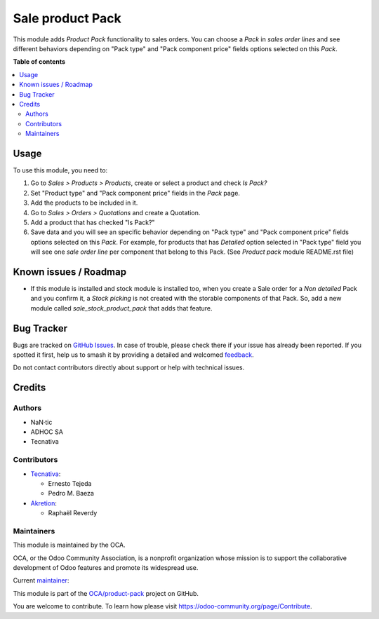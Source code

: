 =================
Sale product Pack
=================

.. 
   !!!!!!!!!!!!!!!!!!!!!!!!!!!!!!!!!!!!!!!!!!!!!!!!!!!!
   !! This file is generated by oca-gen-addon-readme !!
   !! changes will be overwritten.                   !!
   !!!!!!!!!!!!!!!!!!!!!!!!!!!!!!!!!!!!!!!!!!!!!!!!!!!!
   !! source digest: sha256:a2cdd620b5bbfdcc6d8dc8d237c87842ed1b9d2440dfb2bed272a0e076d76995
   !!!!!!!!!!!!!!!!!!!!!!!!!!!!!!!!!!!!!!!!!!!!!!!!!!!!

.. |badge1| image:: https://img.shields.io/badge/maturity-Beta-yellow.png
    :target: https://odoo-community.org/page/development-status
    :alt: Beta
.. |badge2| image:: https://img.shields.io/badge/licence-AGPL--3-blue.png
    :target: http://www.gnu.org/licenses/agpl-3.0-standalone.html
    :alt: License: AGPL-3
.. |badge3| image:: https://img.shields.io/badge/github-OCA%2Fproduct--pack-lightgray.png?logo=github
    :target: https://github.com/OCA/product-pack/tree/12.0/sale_product_pack
    :alt: OCA/product-pack
.. |badge4| image:: https://img.shields.io/badge/weblate-Translate%20me-F47D42.png
    :target: https://translation.odoo-community.org/projects/product-pack-12-0/product-pack-12-0-sale_product_pack
    :alt: Translate me on Weblate
.. |badge5| image:: https://img.shields.io/badge/runboat-Try%20me-875A7B.png
    :target: https://runboat.odoo-community.org/builds?repo=OCA/product-pack&target_branch=12.0
    :alt: Try me on Runboat

|badge1| |badge2| |badge3| |badge4| |badge5|

This module adds *Product Pack* functionality to sales orders. You can choose
a *Pack* in *sales order lines* and see different behaviors depending on
"Pack type" and "Pack component price" fields options selected on this *Pack*.

**Table of contents**

.. contents::
   :local:

Usage
=====

To use this module, you need to:

#. Go to *Sales > Products > Products*, create or select a product and check
   *Is Pack?*
#. Set "Product type" and "Pack component price" fields in the *Pack* page.
#. Add the products to be included in it.
#. Go to *Sales > Orders > Quotations* and create a Quotation.
#. Add a product that has checked "Is Pack?"
#. Save data and you will see an specific behavior depending on "Pack type" and
   "Pack component price" fields options selected on this *Pack*. For example,
   for products that has *Detailed* option selected in "Pack type" field you
   will see one *sale order line* per component that belong to this Pack.
   (See *Product pack* module README.rst file)

Known issues / Roadmap
======================

* If this module is installed and stock module is installed too, when you
  create a Sale order for a *Non detailed* Pack and you confirm it,
  a *Stock picking* is not created with the storable components of that Pack.
  So, add a new module called *sale_stock_product_pack* that adds that feature.

Bug Tracker
===========

Bugs are tracked on `GitHub Issues <https://github.com/OCA/product-pack/issues>`_.
In case of trouble, please check there if your issue has already been reported.
If you spotted it first, help us to smash it by providing a detailed and welcomed
`feedback <https://github.com/OCA/product-pack/issues/new?body=module:%20sale_product_pack%0Aversion:%2012.0%0A%0A**Steps%20to%20reproduce**%0A-%20...%0A%0A**Current%20behavior**%0A%0A**Expected%20behavior**>`_.

Do not contact contributors directly about support or help with technical issues.

Credits
=======

Authors
~~~~~~~

* NaN·tic
* ADHOC SA
* Tecnativa

Contributors
~~~~~~~~~~~~

* `Tecnativa <https://www.tecnativa.com>`_:

  * Ernesto Tejeda
  * Pedro M. Baeza

* `Akretion <https://akretion.com>`_:

  * Raphaël Reverdy

Maintainers
~~~~~~~~~~~

This module is maintained by the OCA.

.. image:: https://odoo-community.org/logo.png
   :alt: Odoo Community Association
   :target: https://odoo-community.org

OCA, or the Odoo Community Association, is a nonprofit organization whose
mission is to support the collaborative development of Odoo features and
promote its widespread use.

.. |maintainer-ernestotejeda| image:: https://github.com/ernestotejeda.png?size=40px
    :target: https://github.com/ernestotejeda
    :alt: ernestotejeda

Current `maintainer <https://odoo-community.org/page/maintainer-role>`__:

|maintainer-ernestotejeda| 

This module is part of the `OCA/product-pack <https://github.com/OCA/product-pack/tree/12.0/sale_product_pack>`_ project on GitHub.

You are welcome to contribute. To learn how please visit https://odoo-community.org/page/Contribute.
